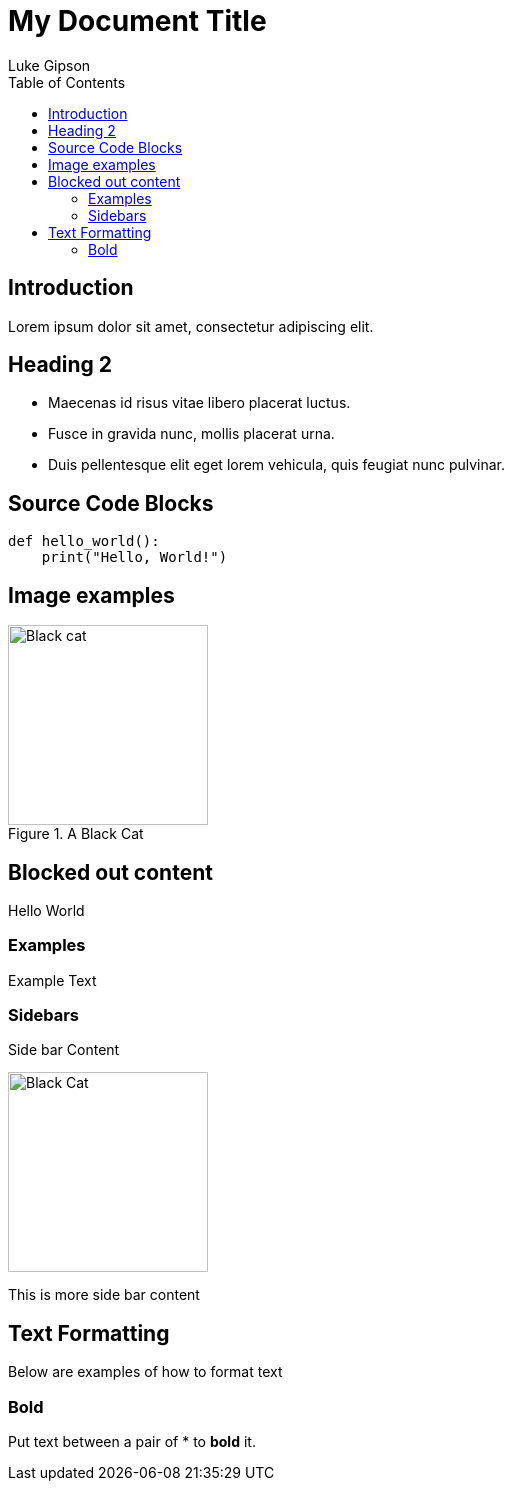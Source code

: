 = My Document Title
Luke Gipson
:doctype: article
:toc: left
:imagesdir: ./images

[.custom-color]
== Introduction
Lorem ipsum dolor sit amet, consectetur adipiscing elit.

== Heading 2


* Maecenas id risus vitae libero placerat luctus.
* Fusce in gravida nunc, mollis placerat urna.
* Duis pellentesque elit eget lorem vehicula, quis feugiat nunc pulvinar.

== Source Code Blocks

[source,python]
----
def hello_world():
    print("Hello, World!")
----

== Image examples
.A Black Cat
image::Blackcat-lilith.png[Black cat, 200,200]

== Blocked out content
Hello World

=== Examples
====
Example Text
====
=== Sidebars
****
Side bar Content

image::Blackcat-lilith.png[Black Cat, 200, 200]

This is more side bar content
****

== Text Formatting
Below are examples of how to format text

=== Bold
Put text between a pair of +++*+++ to *bold* it.

